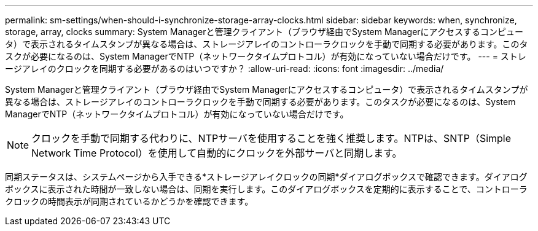 ---
permalink: sm-settings/when-should-i-synchronize-storage-array-clocks.html 
sidebar: sidebar 
keywords: when, synchronize, storage, array, clocks 
summary: System Managerと管理クライアント（ブラウザ経由でSystem Managerにアクセスするコンピュータ）で表示されるタイムスタンプが異なる場合は、ストレージアレイのコントローラクロックを手動で同期する必要があります。このタスクが必要になるのは、System ManagerでNTP（ネットワークタイムプロトコル）が有効になっていない場合だけです。 
---
= ストレージアレイのクロックを同期する必要があるのはいつですか？
:allow-uri-read: 
:icons: font
:imagesdir: ../media/


[role="lead"]
System Managerと管理クライアント（ブラウザ経由でSystem Managerにアクセスするコンピュータ）で表示されるタイムスタンプが異なる場合は、ストレージアレイのコントローラクロックを手動で同期する必要があります。このタスクが必要になるのは、System ManagerでNTP（ネットワークタイムプロトコル）が有効になっていない場合だけです。

[NOTE]
====
クロックを手動で同期する代わりに、NTPサーバを使用することを強く推奨します。NTPは、SNTP（Simple Network Time Protocol）を使用して自動的にクロックを外部サーバと同期します。

====
同期ステータスは、システムページから入手できる*ストレージアレイクロックの同期*ダイアログボックスで確認できます。ダイアログボックスに表示された時間が一致しない場合は、同期を実行します。このダイアログボックスを定期的に表示することで、コントローラクロックの時間表示が同期されているかどうかを確認できます。
